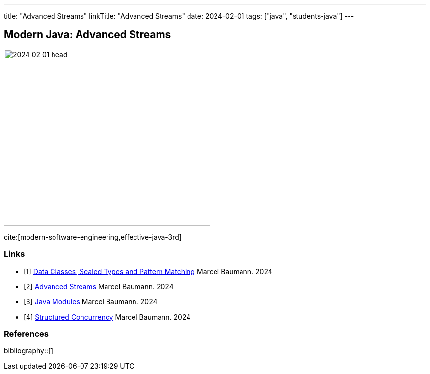 ---
title: "Advanced Streams"
linkTitle: "Advanced Streams"
date: 2024-02-01
tags: ["java", "students-java"]
---

== Modern Java: Advanced Streams
:author: Marcel Baumann
:email: <marcel.baumann@tangly.net>
:homepage: https://www.tangly.net/
:company: https://www.tangly.net/[tangly llc]

image::2024-02-01-head.png[width=420,height=360,role=left]

cite:[modern-software-engineering,effective-java-3rd]

[bibliography]
=== Links

- [[[modern-java-algebric-data-types, 1]]] link:../../2024/data-classes-sealed-types-and-pattern-matching[Data Classes, Sealed Types and Pattern Matching]
Marcel Baumann. 2024
- [[[modern-java-advanced-streams, 2]]] link:../../2024/advanced-streams[Advanced Streams]
Marcel Baumann. 2024
- [[[modern-java-modules, 3]]] link:../../2024/java-modules[Java Modules]
Marcel Baumann. 2024
- [[[modern-java-structured-concurency, 4]]] link:../../2024/structured-concurrency[Structured Concurrency]
Marcel Baumann. 2024

=== References

bibliography::[]
